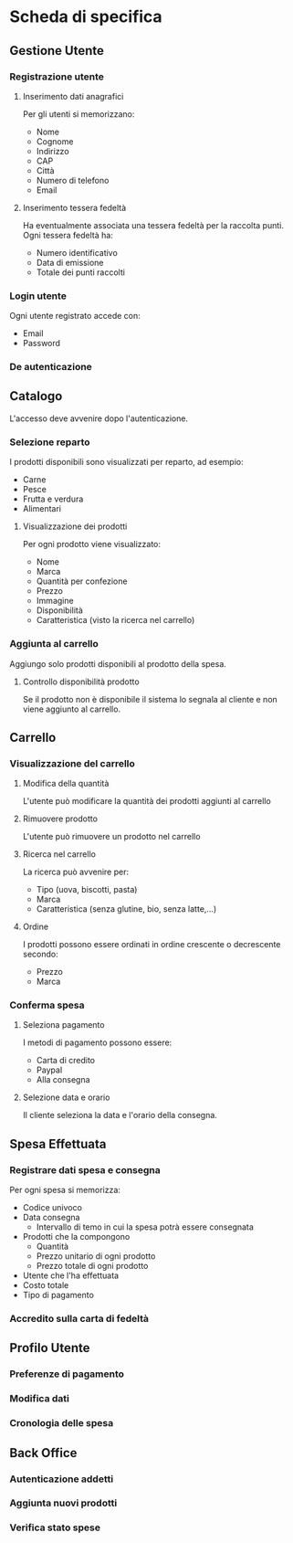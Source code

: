 * Scheda di specifica
** Gestione Utente
*** Registrazione utente
**** Inserimento dati anagrafici
Per gli utenti si memorizzano:
- Nome
- Cognome
- Indirizzo
- CAP
- Città
- Numero di telefono
- Email
**** Inserimento tessera fedeltà
Ha eventualmente associata una tessera fedeltà per la raccolta punti. Ogni tessera fedeltà ha:
- Numero identificativo
- Data di emissione
- Totale dei punti raccolti
*** Login utente
Ogni utente registrato accede con:
- Email
- Password
*** De autenticazione
** Catalogo
L'accesso deve avvenire dopo l'autenticazione.
*** Selezione reparto
I prodotti disponibili sono visualizzati per reparto, ad esempio:
- Carne
- Pesce
- Frutta e verdura
- Alimentari
**** Visualizzazione dei prodotti
Per ogni prodotto viene visualizzato:
- Nome
- Marca
- Quantità per confezione
- Prezzo
- Immagine
- Disponibilità
- Caratteristica (visto la ricerca nel carrello)
*** Aggiunta al carrello
Aggiungo solo prodotti disponibili al prodotto della spesa.
**** Controllo disponibilità prodotto
Se il prodotto non è disponibile il sistema lo segnala al cliente e non viene aggiunto al carrello.
** Carrello
*** Visualizzazione del carrello
**** Modifica della quantità
L'utente può modificare la quantità dei prodotti aggiunti al carrello
**** Rimuovere prodotto
L'utente può rimuovere un prodotto nel carrello
**** Ricerca nel carrello
La ricerca può avvenire per:
- Tipo (uova, biscotti, pasta)
- Marca
- Caratteristica (senza glutine, bio, senza latte,...)
**** Ordine
I prodotti possono essere ordinati in ordine crescente o decrescente secondo:
- Prezzo
- Marca
*** Conferma spesa
**** Seleziona pagamento
I metodi di pagamento possono essere:
- Carta di credito
- Paypal
- Alla consegna
**** Selezione data e orario
Il cliente seleziona la data e l'orario della consegna.
** Spesa Effettuata
*** Registrare dati spesa e consegna
Per ogni spesa si memorizza:
- Codice univoco
- Data consegna
  - Intervallo di temo in cui la spesa potrà essere consegnata
- Prodotti che la compongono
  - Quantità
  - Prezzo unitario di ogni prodotto
  - Prezzo totale di ogni prodotto
- Utente che l'ha effettuata
- Costo totale
- Tipo di pagamento
*** Accredito sulla carta di fedeltà
** Profilo Utente
*** Preferenze di pagamento
*** Modifica dati
*** Cronologia delle spesa
** Back Office
*** Autenticazione addetti
*** Aggiunta nuovi prodotti
*** Verifica stato spese
